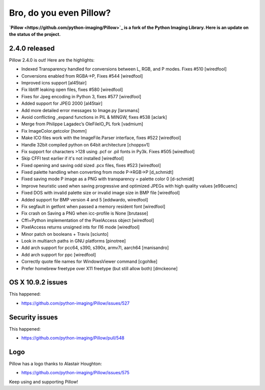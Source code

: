Bro, do you even Pillow?
========================

.. post:: 2014/04/07
    :category: Pillow, Python

.. image:: /images/bro-do-you-even-pillow.jpg
    :alt: Bro, do you even Pillow?
    :align: center
    :class: img-thumbnail

**`Pillow <https://github.com/python-imaging/Pillow>`_ is a fork of the Python Imaging Library. Here is an update on the status of the project.**

2.4.0 released
--------------

Pillow 2.4.0 is out! Here are the highlights:

- Indexed Transparency handled for conversions between L, RGB, and P modes. Fixes #510 [wiredfool]
- Conversions enabled from RGBA->P, Fixes #544 [wiredfool]
- Improved icns support [al45tair]
- Fix libtiff leaking open files, fixes #580 [wiredfool]
- Fixes for Jpeg encoding in Python 3, fixes #577 [wiredfool]
- Added support for JPEG 2000 [al45tair]
- Add more detailed error messages to Image.py [larsmans]
- Avoid conflicting _expand functions in PIL & MINGW, fixes #538 [aclark]
- Merge from Philippe Lagadec’s OleFileIO_PL fork [vadmium]
- Fix ImageColor.getcolor [homm]
- Make ICO files work with the ImageFile.Parser interface, fixes #522 [wiredfool]
- Handle 32bit compiled python on 64bit architecture [choppsv1]
- Fix support for characters >128 using .pcf or .pil fonts in Py3k. Fixes #505 [wiredfool]
- Skip CFFI test earlier if it's not installed [wiredfool]
- Fixed opening and saving odd sized .pcx files, fixes #523 [wiredfool]
- Fixed palette handling when converting from mode P->RGB->P [d_schmidt]
- Fixed saving mode P image as a PNG with transparency = palette color 0 [d-schmidt]
- Improve heuristic used when saving progressive and optimized JPEGs with high quality values [e98cuenc]
- Fixed DOS with invalid palette size or invalid image size in BMP file [wiredfool]
- Added support for BMP version 4 and 5 [eddwardo, wiredfool]
- Fix segfault in getfont when passed a memory resident font [wiredfool]
- Fix crash on Saving a PNG when icc-profile is None [brutasse]
- Cffi+Python implementation of the PixelAccess object [wiredfool]
- PixelAccess returns unsigned ints for I16 mode [wiredfool]
- Minor patch on booleans + Travis [sciunto]
- Look in multiarch paths in GNU platforms [pinotree]
- Add arch support for pcc64, s390, s390x, armv7l, aarch64 [manisandro]
- Add arch support for ppc [wiredfool]
- Correctly quote file names for WindowsViewer command [cgohlke]
- Prefer homebrew freetype over X11 freetype (but still allow both) [dmckeone]

OS X 10.9.2 issues
------------------

This happened:

- https://github.com/python-imaging/Pillow/issues/527

Security issues
---------------

This happened:

- https://github.com/python-imaging/Pillow/pull/548

Logo
----

Pillow has a logo thanks to Alastair Houghton:

- https://github.com/python-imaging/Pillow/issues/575

Keep using and supporting Pillow!
